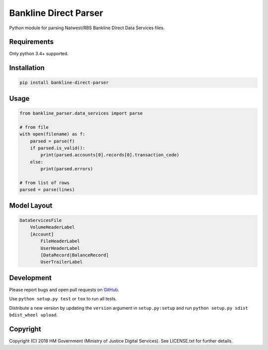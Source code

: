 Bankline Direct Parser
======================

Python module for parsing Natwest/RBS Bankline Direct Data Services files.


Requirements
------------

Only python 3.4+ supported.


Installation
------------

.. code-block:: bash

    pip install bankline-direct-parser


Usage
-----

.. code-block:: python

    from bankline_parser.data_services import parse

    # from file
    with open(filename) as f:
        parsed = parse(f)
        if parsed.is_valid():
            print(parsed.accounts[0].records[0].transaction_code)
        else:
            print(parsed.errors)

    # from list of rows
    parsed = parse(lines)


Model Layout
------------

.. code-block::

    DataServicesFile
        VolumeHeaderLabel
        [Account]
            FileHeaderLabel
            UserHeaderLabel
            [DataRecord|BalanceRecord]
            UserTrailerLabel


Development
-----------

.. image:: https://travis-ci.org/ministryofjustice/bankline-direct-parser.svg?branch=master
    :target: https://travis-ci.org/ministryofjustice/bankline-direct-parser

Please report bugs and open pull requests on `GitHub`_.

Use ``python setup.py test`` or ``tox`` to run all tests.

Distribute a new version by updating the ``version`` argument in ``setup.py:setup`` and run ``python setup.py sdist bdist_wheel upload``.


Copyright
---------

Copyright (C) 2018 HM Government (Ministry of Justice Digital Services).
See LICENSE.txt for further details.

.. _GitHub: https://github.com/ministryofjustice/bankline-direct-parser

